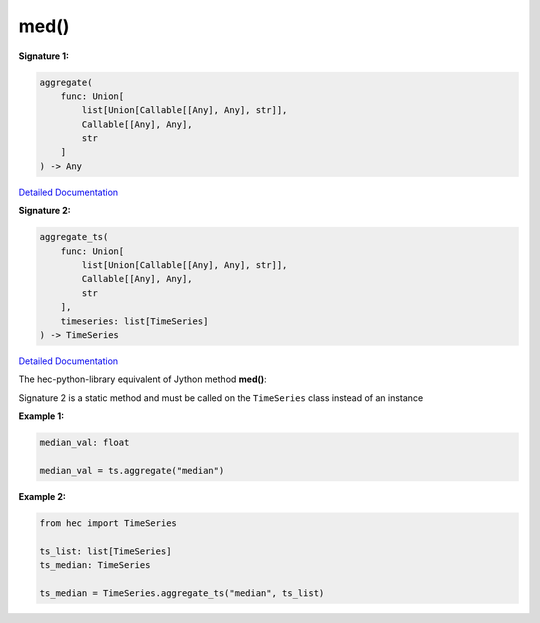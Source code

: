 med()
=====


**Signature 1:**

.. code-block:: python

    aggregate(
        func: Union[
            list[Union[Callable[[Any], Any], str]],
            Callable[[Any], Any],
            str
        ]
    ) -> Any

`Detailed Documentation <https://hydrologicengineeringcenter.github.io/hec-python-library/hec/timeseries.html#TimeSeries.aggregate>`_

**Signature 2:**

.. code-block:: python

    aggregate_ts(
        func: Union[
            list[Union[Callable[[Any], Any], str]],
            Callable[[Any], Any],
            str
        ],
        timeseries: list[TimeSeries]
    ) -> TimeSeries

`Detailed Documentation <https://hydrologicengineeringcenter.github.io/hec-python-library/hec/timeseries.html#TimeSeries.aggregate_ts>`_

The hec-python-library equivalent of Jython method **med()**:

Signature 2 is a static method and must be called on the ``TimeSeries`` class instead of an instance

**Example 1:**


.. code-block:: python

    median_val: float

    median_val = ts.aggregate("median")


**Example 2:**

.. code-block:: python

    from hec import TimeSeries

    ts_list: list[TimeSeries]
    ts_median: TimeSeries

    ts_median = TimeSeries.aggregate_ts("median", ts_list)